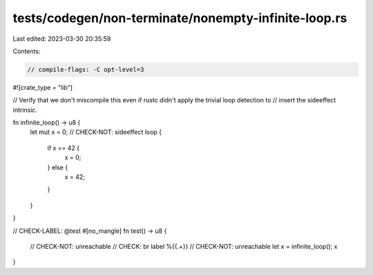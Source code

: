tests/codegen/non-terminate/nonempty-infinite-loop.rs
=====================================================

Last edited: 2023-03-30 20:35:59

Contents:

.. code-block:: rs

    // compile-flags: -C opt-level=3

#![crate_type = "lib"]

// Verify that we don't miscompile this even if rustc didn't apply the trivial loop detection to
// insert the sideeffect intrinsic.

fn infinite_loop() -> u8 {
    let mut x = 0;
    // CHECK-NOT: sideeffect
    loop {
        if x == 42 {
            x = 0;
        } else {
            x = 42;
        }
    }
}

// CHECK-LABEL: @test
#[no_mangle]
fn test() -> u8 {
    // CHECK-NOT: unreachable
    // CHECK: br label %{{.+}}
    // CHECK-NOT: unreachable
    let x = infinite_loop();
    x
}


